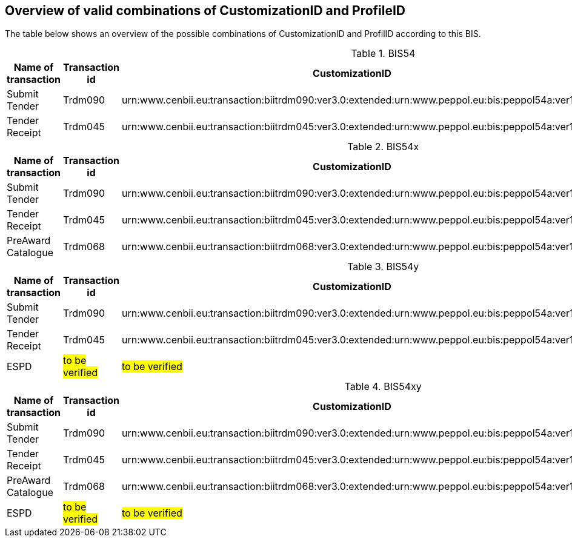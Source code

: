 
== Overview of valid combinations of CustomizationID and ProfileID

The table below shows an overview of the possible combinations of CustomizationID and ProfilID according to this BIS.

[cols="4", options="header"]
.BIS54
|===
|Name of transaction
|Transaction id
|CustomizationID
|ProfileID

| Submit Tender
| Trdm090
|urn:www.cenbii.eu:transaction:biitrdm090:ver3.0:extended:urn:www.peppol.eu:bis:peppol54a:ver1.0
.2+.^|urn:www.cenbii.eu:profile:bii54:ver3.0

| Tender Receipt
| Trdm045
|urn:www.cenbii.eu:transaction:biitrdm045:ver3.0:extended:urn:www.peppol.eu:bis:peppol54a:ver1.0
|===

.BIS54x
[cols="4", options="header"]
|===
|Name of transaction
|Transaction id
|CustomizationID
|ProfileID

| Submit Tender
| Trdm090
|urn:www.cenbii.eu:transaction:biitrdm090:ver3.0:extended:urn:www.peppol.eu:bis:peppol54a:ver1.0
.3+.^|urn:www.cenbii.eu:profile:bii54:ver3.0

| Tender Receipt
| Trdm045
|urn:www.cenbii.eu:transaction:biitrdm045:ver3.0:extended:urn:www.peppol.eu:bis:peppol54a:ver1.0

| PreAward Catalogue
| Trdm068
|urn:www.cenbii.eu:transaction:biitrdm068:ver3.0:extended:urn:www.peppol.eu:bis:peppol54a:ver1.0

|===

.BIS54y
[cols="4", options="header"]
|===
|Name of transaction
|Transaction id
|CustomizationID
|ProfileID

| Submit Tender
| Trdm090
|urn:www.cenbii.eu:transaction:biitrdm090:ver3.0:extended:urn:www.peppol.eu:bis:peppol54a:ver1.0
.3+.^|urn:www.cenbii.eu:profile:bii54:ver3.0

| Tender Receipt
| Trdm045
|urn:www.cenbii.eu:transaction:biitrdm045:ver3.0:extended:urn:www.peppol.eu:bis:peppol54a:ver1.0

| ESPD
| #to be verified#
| #to be verified#

|===

.BIS54xy
[cols="4", options="header"]
|===
|Name of transaction
|Transaction id
|CustomizationID
|ProfileID

| Submit Tender
| Trdm090
|urn:www.cenbii.eu:transaction:biitrdm090:ver3.0:extended:urn:www.peppol.eu:bis:peppol54a:ver1.0
.4+.^|urn:www.cenbii.eu:profile:bii54:ver3.0

| Tender Receipt
| Trdm045
|urn:www.cenbii.eu:transaction:biitrdm045:ver3.0:extended:urn:www.peppol.eu:bis:peppol54a:ver1.0

| PreAward Catalogue
| Trdm068
|urn:www.cenbii.eu:transaction:biitrdm068:ver3.0:extended:urn:www.peppol.eu:bis:peppol54a:ver1.0

| ESPD
| #to be verified#
| #to be verified#

|===
